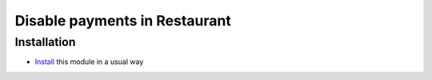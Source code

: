 ================================
 Disable payments in Restaurant
================================

Installation
============

* `Install <https://odoo-development.readthedocs.io/en/latest/odoo/usage/install-module.html>`__ this module in a usual way
